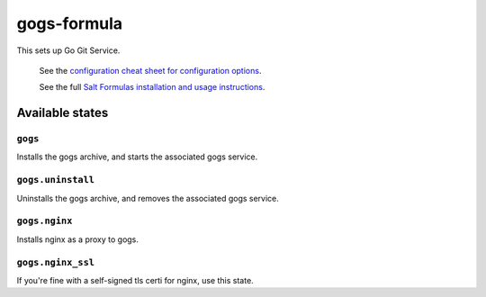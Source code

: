 ================
gogs-formula
================

This sets up Go Git Service.

    See the `configuration cheat sheet for configuration options
    <https://gogs.io/docs/advanced/configuration_cheat_sheet>`_.

    See the full `Salt Formulas installation and usage instructions
    <http://docs.saltstack.com/en/latest/topics/development/conventions/formulas.html>`_.

Available states
================


``gogs``
------------

Installs the gogs archive, and starts the associated gogs service.


``gogs.uninstall``
------------------

Uninstalls the gogs archive, and removes the associated gogs service.


``gogs.nginx``
------------------

Installs nginx as a proxy to gogs.


``gogs.nginx_ssl``
------------------

If you're fine with a self-signed tls certi for nginx, use this state.